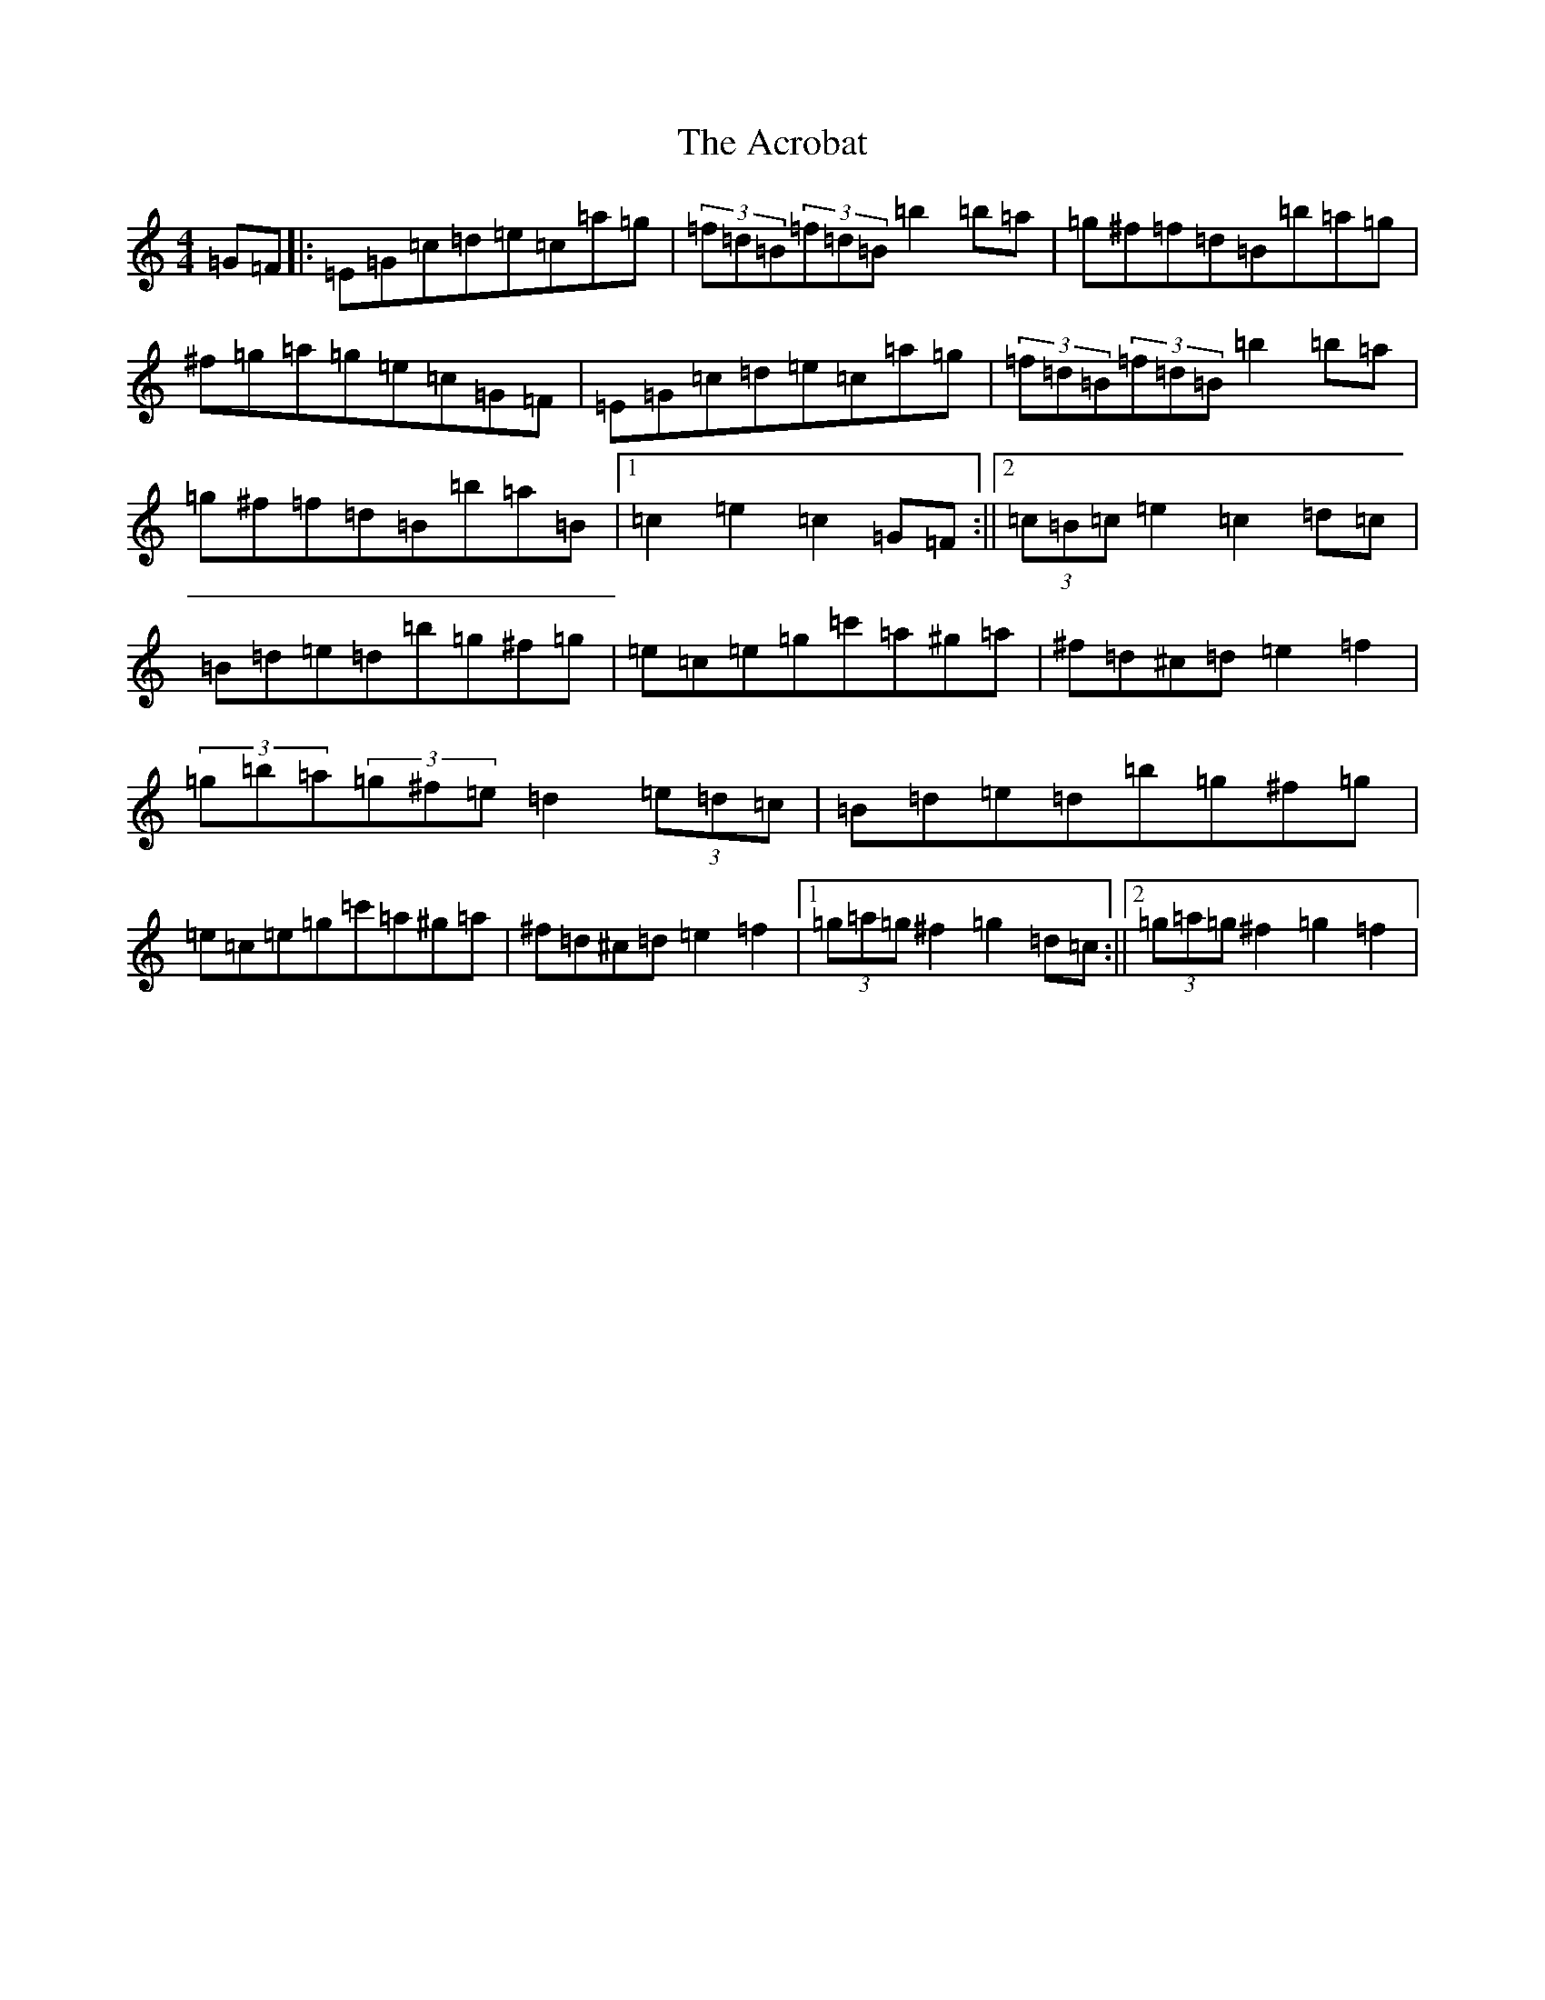 X: 298
T: Acrobat, The
S: https://thesession.org/tunes/3459#setting3459
R: hornpipe
M:4/4
L:1/8
K: C Major
=G=F|:=E=G=c=d=e=c=a=g|(3=f=d=B(3=f=d=B=b2=b=a|=g^f=f=d=B=b=a=g|^f=g=a=g=e=c=G=F|=E=G=c=d=e=c=a=g|(3=f=d=B(3=f=d=B=b2=b=a|=g^f=f=d=B=b=a=B|1=c2=e2=c2=G=F:||2(3=c=B=c=e2=c2=d=c|=B=d=e=d=b=g^f=g|=e=c=e=g=c'=a^g=a|^f=d^c=d=e2=f2|(3=g=b=a(3=g^f=e=d2(3=e=d=c|=B=d=e=d=b=g^f=g|=e=c=e=g=c'=a^g=a|^f=d^c=d=e2=f2|1(3=g=a=g^f2=g2=d=c:||2(3=g=a=g^f2=g2=f2|